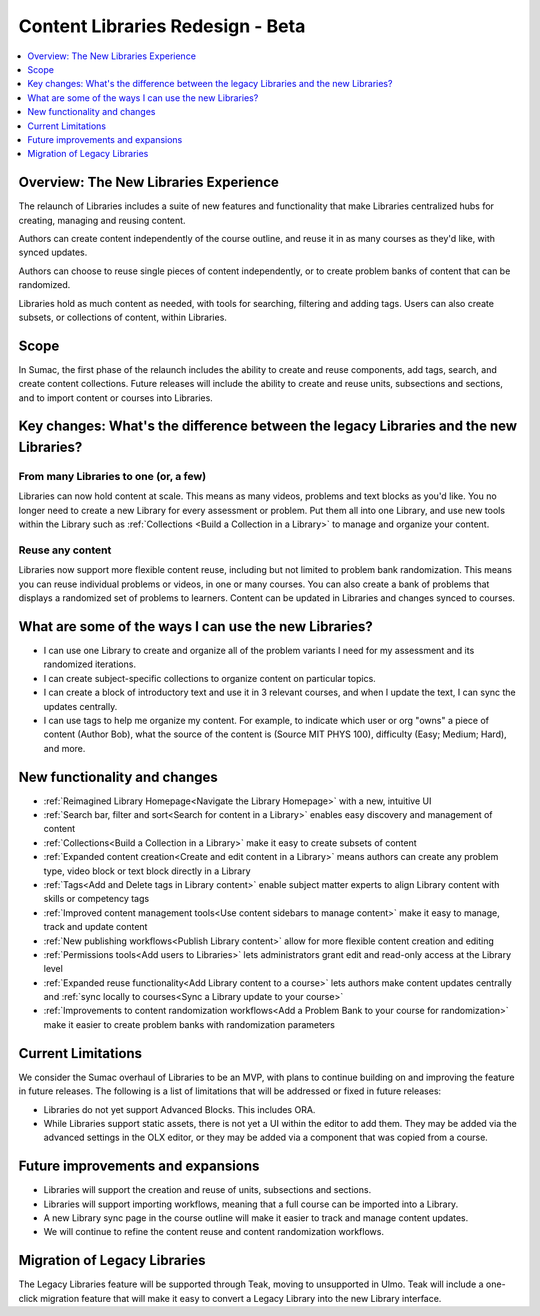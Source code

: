 Content Libraries Redesign - Beta
#################################

.. contents::
 :depth: 1
 :local:

Overview: The New Libraries Experience
**************************************

..  image:: /_images/educator_how_tos/library_homepage.png
  :alt: The Library Homepage with content units in individual tiles

The relaunch of Libraries includes a suite of new features and functionality
that make Libraries centralized hubs for creating, managing and reusing content. 

Authors can create content independently of the course outline, and reuse it in
as many courses as they'd like, with synced updates. 

Authors can choose to reuse single pieces of content independently, or to create
problem banks of content that can be randomized. 

Libraries hold as much content as needed, with tools for searching, filtering
and adding tags. Users can also create subsets, or collections of content,
within Libraries. 


Scope
*****

In Sumac, the first phase of the relaunch includes the ability to create and
reuse components, add tags, search, and create content collections. Future
releases will include the ability to create and reuse units, subsections and
sections, and to import content or courses into Libraries.


Key changes: What's the difference between the legacy Libraries and the new Libraries?
**************************************************************************************

From many Libraries to one (or, a few)
======================================

Libraries can now hold content at scale. This means as many videos, problems and
text blocks as you'd like. You no longer need to create a new Library for every
assessment or problem. Put them all into one Library, and use new tools within
the Library such as :ref:`Collections <Build a Collection in a Library>` to
manage and organize your content.

Reuse any content
=================

Libraries now support more flexible content reuse, including but not limited to
problem bank randomization. This means you can reuse individual problems or
videos, in one or many courses. You can also create a bank of problems that
displays a randomized set of problems to learners. Content can be updated in
Libraries and changes synced to courses.

What are some of the ways I can use the new Libraries?
******************************************************

* I can use one Library to create and organize all of the problem variants I
  need for my assessment and its randomized iterations.
* I can create subject-specific collections to organize content on particular topics.
* I can create a block of introductory text and use it in 3 relevant courses,
  and when I update the text, I can sync the updates centrally.
* I can use tags to help me organize my content. For example, to indicate which
  user or org "owns" a piece of content (Author \ Bob), what the source of the
  content is (Source \ MIT \ PHYS 100), difficulty (Easy; Medium; Hard), and more.

New functionality and changes
*****************************

* :ref:`Reimagined Library Homepage<Navigate the Library Homepage>` with a new, intuitive UI
* :ref:`Search bar, filter and sort<Search for content in a Library>` enables easy discovery and management of content
* :ref:`Collections<Build a Collection in a Library>` make it easy to create subsets of content
* :ref:`Expanded content creation<Create and edit content in a Library>` means
  authors can create any problem type, video block or text block directly in a
  Library
* :ref:`Tags<Add and Delete tags in Library content>` enable subject matter
  experts to align Library content with skills or competency tags
* :ref:`Improved content management tools<Use content sidebars to manage
  content>` make it easy to manage, track and update content
* :ref:`New publishing workflows<Publish Library content>` allow for more flexible content creation and editing
* :ref:`Permissions tools<Add users to Libraries>` lets administrators grant edit and read-only access at the Library level
* :ref:`Expanded reuse functionality<Add Library content to a course>` lets
  authors make content updates centrally and :ref:`sync locally to courses<Sync
  a Library update to your course>`
* :ref:`Improvements to content randomization workflows<Add a Problem Bank to
  your course for randomization>` make it easier to create problem banks with randomization parameters

Current Limitations
*******************

We consider the Sumac overhaul of Libraries to be an MVP, with plans to continue
building on and improving the feature in future releases. The following is a
list of limitations that will be addressed or fixed in future releases:

* Libraries do not yet support Advanced Blocks. This includes ORA.
* While Libraries support static assets, there is not yet a UI within the editor
  to add them. They may be added via the advanced settings in the OLX editor, or
  they may be added via a component that was copied from a course. 

Future improvements and expansions
**********************************

* Libraries will support the creation and reuse of units, subsections and sections.
* Libraries will support importing workflows, meaning that a full course can be imported into a Library.
* A new Library sync page in the course outline will make it easier to track and manage content updates.
* We will continue to refine the content reuse and content randomization workflows.


Migration of Legacy Libraries
*****************************

The Legacy Libraries feature will be supported through Teak, moving to
unsupported in Ulmo. Teak will include a one-click migration feature that will
make it easy to convert a Legacy Library into the new Library interface.
